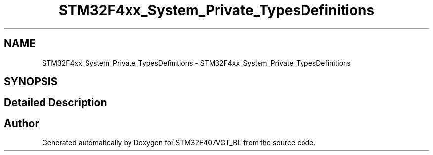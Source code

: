.TH "STM32F4xx_System_Private_TypesDefinitions" 3 "Thu Aug 5 2021" "STM32F407VGT_BL" \" -*- nroff -*-
.ad l
.nh
.SH NAME
STM32F4xx_System_Private_TypesDefinitions \- STM32F4xx_System_Private_TypesDefinitions
.SH SYNOPSIS
.br
.PP
.SH "Detailed Description"
.PP 

.SH "Author"
.PP 
Generated automatically by Doxygen for STM32F407VGT_BL from the source code\&.
